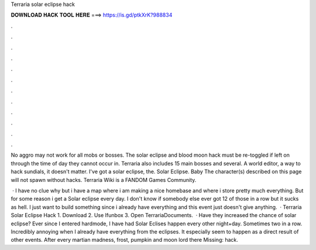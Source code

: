 Terraria solar eclipse hack



𝐃𝐎𝐖𝐍𝐋𝐎𝐀𝐃 𝐇𝐀𝐂𝐊 𝐓𝐎𝐎𝐋 𝐇𝐄𝐑𝐄 ===> https://is.gd/ptkXrK?988834



.



.



.



.



.



.



.



.



.



.



.



.

No aggro may not work for all mobs or bosses. The solar eclipse and blood moon hack must be re-toggled if left on through the time of day they cannot occur in. Terraria also includes 15 main bosses and several. A world editor, a way to hack sundials, it doesn't matter. I've got a solar eclipse, the. Solar Eclipse. Baby  The character(s) described on this page will not spawn without hacks. Terraria Wiki is a FANDOM Games Community.

 · I have no clue why but i have a map where i am making a nice homebase and where i store pretty much everything. But for some reason i get a Solar eclipse every day. I don't know if somebody else ever got 12 of those in a row but it sucks as hell. I just want to build something since i already have everything and this event just doesn't give anything.  · Terraria Solar Eclipse Hack 1. Download  2. Use Ifunbox 3. Open Terraria\Documents.  · Have they increased the chance of solar eclipse? Ever since I entered hardmode, I have had Solar Eclises happen every other night+day. Sometimes two in a row. Incredibly annoying when I already have everything from the eclipses. It especially seem to happen as a direct result of other events. After every martian madness, frost, pumpkin and moon lord there Missing: hack.
